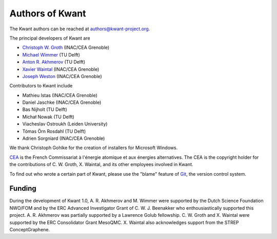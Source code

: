 ================
Authors of Kwant
================

The Kwant authors can be reached at authors@kwant-project.org.

The principal developers of Kwant are

* `Christoph W. Groth <mailto://christoph.groth@cea.fr>`_ (INAC/CEA Grenoble)
* `Michael Wimmer <http://michaelwimmer.org>`_ (TU Delft)
* `Anton R. Akhmerov <http://antonakhmerov.org>`_ (TU Delft)
* `Xavier Waintal <http://inac.cea.fr/Pisp/xavier.waintal>`_ (INAC/CEA Grenoble)
* `Joseph Weston <http://josephweston.org>`_ (INAC/CEA Grenoble)

Contributors to Kwant include

* Mathieu Istas (INAC/CEA Grenoble)
* Daniel Jaschke (INAC/CEA Grenoble)
* Bas Nijholt (TU Delft)
* Michał Nowak (TU Delft)
* Viacheslav Ostroukh (Leiden University)
* Tómas Örn Rosdahl (TU Delft)
* Adrien Sorgniard (INAC/CEA Grenoble)

We thank Christoph Gohlke for the creation of installers for Microsoft Windows.

`CEA <http://www.cea.fr>`_ is the French Commissariat à l'énergie atomique et aux
énergies alternatives.  The CEA is the copyright holder for the contributions of
C. W. Groth, X. Waintal, and its other employees involved in Kwant.

To find out who wrote a certain part of Kwant, please use the "blame" feature of
`Git <https://git-scm.com/>`_, the version control system.


Funding
-------

During the development of Kwant 1.0, A. R. Akhmerov and M. Wimmer were supported
by the Dutch Science Foundation NWO/FOM and by the ERC Advanced Investigator
Grant of C. W. J. Beenakker who enthousiastically supported this project.
A. R. Akhmerov was partially supported by a Lawrence Golub fellowship.
C. W. Groth and X. Waintal were supported by the ERC Consolidator Grant MesoQMC.
X. Waintal also acknowledges support from the STREP ConceptGraphene.

